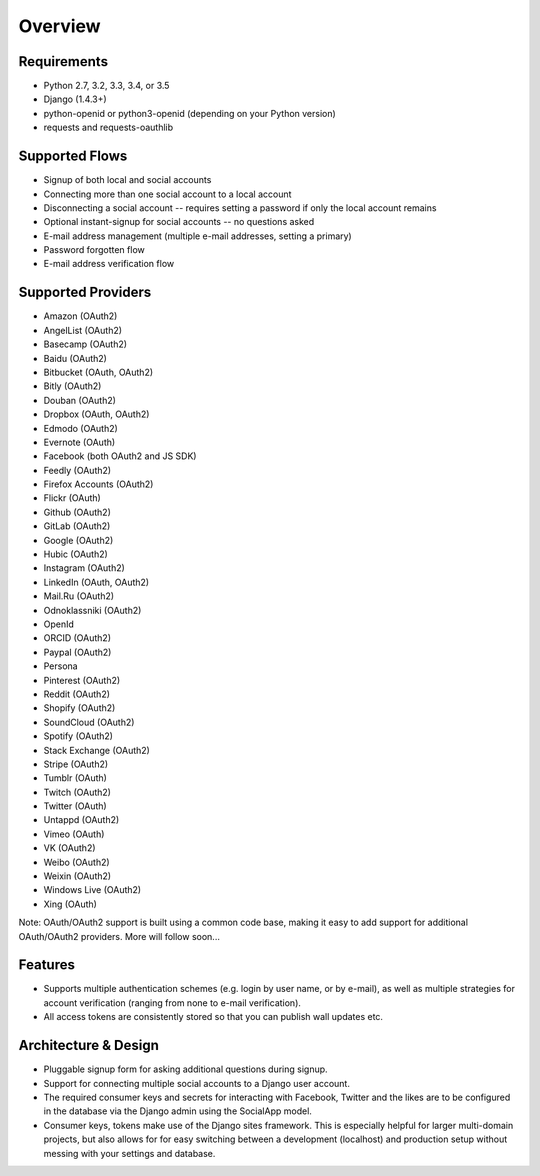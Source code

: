 Overview
========

Requirements
------------

- Python 2.7, 3.2, 3.3, 3.4, or 3.5

- Django (1.4.3+)

- python-openid or python3-openid (depending on your Python version)

- requests and requests-oauthlib

Supported Flows
---------------

- Signup of both local and social accounts

- Connecting more than one social account to a local account

- Disconnecting a social account -- requires setting a password if
  only the local account remains

- Optional instant-signup for social accounts -- no questions asked

- E-mail address management (multiple e-mail addresses, setting a primary)

- Password forgotten flow

- E-mail address verification flow

Supported Providers
-------------------

- Amazon (OAuth2)

- AngelList (OAuth2)

- Basecamp (OAuth2)

- Baidu (OAuth2)

- Bitbucket (OAuth, OAuth2)

- Bitly (OAuth2)

- Douban (OAuth2)

- Dropbox (OAuth, OAuth2)

- Edmodo (OAuth2)

- Evernote (OAuth)

- Facebook (both OAuth2 and JS SDK)

- Feedly (OAuth2)

- Firefox Accounts (OAuth2)

- Flickr (OAuth)

- Github (OAuth2)

- GitLab (OAuth2)

- Google (OAuth2)

- Hubic (OAuth2)

- Instagram (OAuth2)

- LinkedIn (OAuth, OAuth2)

- Mail.Ru (OAuth2)

- Odnoklassniki (OAuth2)

- OpenId

- ORCID (OAuth2)

- Paypal (OAuth2)

- Persona

- Pinterest (OAuth2)

- Reddit (OAuth2)

- Shopify (OAuth2)

- SoundCloud (OAuth2)

- Spotify (OAuth2)

- Stack Exchange (OAuth2)

- Stripe (OAuth2)

- Tumblr (OAuth)

- Twitch (OAuth2)

- Twitter (OAuth)

- Untappd (OAuth2)

- Vimeo (OAuth)

- VK (OAuth2)

- Weibo (OAuth2)

- Weixin (OAuth2)

- Windows Live (OAuth2)

- Xing (OAuth)


Note: OAuth/OAuth2 support is built using a common code base, making it easy to add support for additional OAuth/OAuth2 providers. More will follow soon...


Features
--------

- Supports multiple authentication schemes (e.g. login by user name,
  or by e-mail), as well as multiple strategies for account
  verification (ranging from none to e-mail verification).

- All access tokens are consistently stored so that you can publish
  wall updates etc.

Architecture & Design
---------------------

- Pluggable signup form for asking additional questions during signup.

- Support for connecting multiple social accounts to a Django user account.

- The required consumer keys and secrets for interacting with
  Facebook, Twitter and the likes are to be configured in the database
  via the Django admin using the SocialApp model.

- Consumer keys, tokens make use of the Django sites framework. This
  is especially helpful for larger multi-domain projects, but also
  allows for for easy switching between a development (localhost) and
  production setup without messing with your settings and database.
